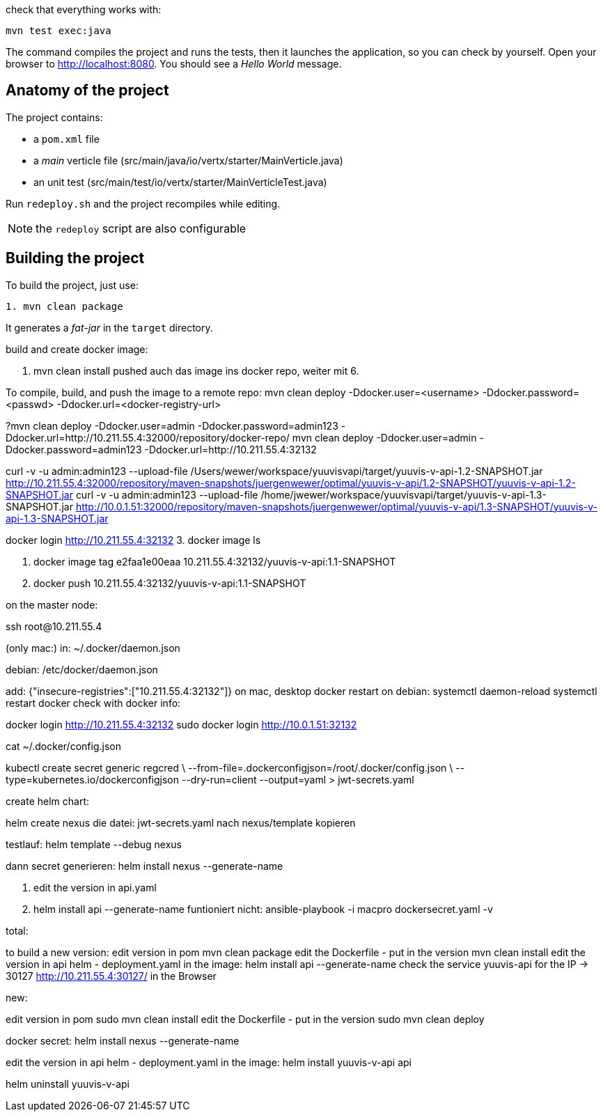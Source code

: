 check that everything works with:

[source]
----
mvn test exec:java
----

The command compiles the project and runs the tests, then  it launches the application, so you can check by yourself. Open your browser to http://localhost:8080. You should see a _Hello World_ message.

== Anatomy of the project

The project contains:

* a `pom.xml` file
* a _main_ verticle file (src/main/java/io/vertx/starter/MainVerticle.java)
* an unit test (src/main/test/io/vertx/starter/MainVerticleTest.java)

Run `redeploy.sh` and the project recompiles while editing.

NOTE: the `redeploy` script are also configurable

== Building the project

To build the project, just use:

----
1. mvn clean package
----

It generates a _fat-jar_ in the `target` directory.

build and create docker image:

2. mvn clean install
pushed auch das image ins docker repo, weiter mit 6.

To compile, build, and push the image to a remote repo:
mvn clean deploy -Ddocker.user=<username> -Ddocker.password=<passwd> -Ddocker.url=<docker-registry-url>

?mvn clean deploy -Ddocker.user=admin -Ddocker.password=admin123 -Ddocker.url=http://10.211.55.4:32000/repository/docker-repo/
mvn clean deploy -Ddocker.user=admin -Ddocker.password=admin123 -Ddocker.url=http://10.211.55.4:32132

curl -v -u admin:admin123 --upload-file /Users/wewer/workspace/yuuvisvapi/target/yuuvis-v-api-1.2-SNAPSHOT.jar http://10.211.55.4:32000/repository/maven-snapshots/juergenwewer/optimal/yuuvis-v-api/1.2-SNAPSHOT/yuuvis-v-api-1.2-SNAPSHOT.jar
curl -v -u admin:admin123 --upload-file /home/jwewer/workspace/yuuvisvapi/target/yuuvis-v-api-1.3-SNAPSHOT.jar http://10.0.1.51:32000/repository/maven-snapshots/juergenwewer/optimal/yuuvis-v-api/1.3-SNAPSHOT/yuuvis-v-api-1.3-SNAPSHOT.jar


docker login http://10.211.55.4:32132
3. docker image ls

4. docker image tag e2faa1e00eaa 10.211.55.4:32132/yuuvis-v-api:1.1-SNAPSHOT
5. docker push 10.211.55.4:32132/yuuvis-v-api:1.1-SNAPSHOT

on the master node:

ssh root@10.211.55.4

(only mac:)
in: ~/.docker/daemon.json

debian:
/etc/docker/daemon.json

add:
{"insecure-registries":["10.211.55.4:32132"]}
on mac, desktop docker restart
on debian:
systemctl daemon-reload
systemctl restart docker
check with docker info:

docker login http://10.211.55.4:32132
sudo docker login http://10.0.1.51:32132

cat ~/.docker/config.json

kubectl create secret generic regcred \
    --from-file=.dockerconfigjson=/root/.docker/config.json \
    --type=kubernetes.io/dockerconfigjson --dry-run=client  --output=yaml > jwt-secrets.yaml


create helm chart:

helm create nexus
die datei: jwt-secrets.yaml nach nexus/template kopieren

testlauf:
helm template --debug nexus

dann secret generieren:
helm install nexus --generate-name

6. edit the version in api.yaml
7. helm install api --generate-name
funtioniert nicht:
ansible-playbook -i macpro dockersecret.yaml  -v


total:

to build a new version:
edit version in pom
mvn clean package
edit the Dockerfile - put in the version
mvn clean install
edit the version in api helm - deployment.yaml in the image:
helm install api --generate-name
check the service yuuvis-api for the IP -> 30127
http://10.211.55.4:30127/ in the Browser

new:

edit version in pom
sudo mvn clean install
edit the Dockerfile - put in the version
sudo mvn clean deploy

docker secret:
helm install nexus --generate-name

edit the version in api helm - deployment.yaml in the image:
helm install yuuvis-v-api api

helm uninstall yuuvis-v-api
